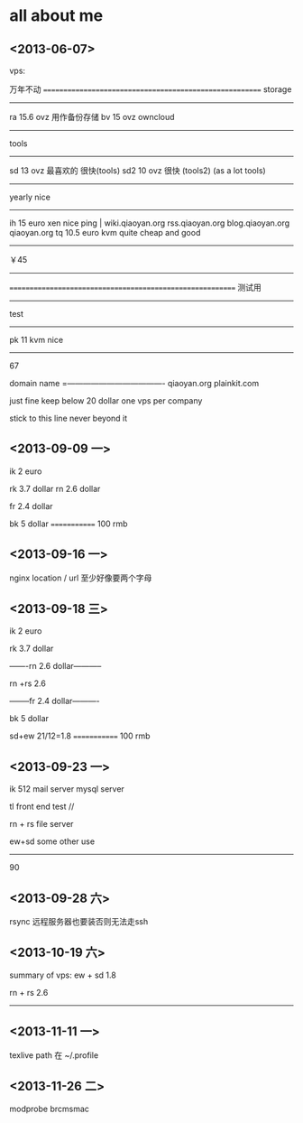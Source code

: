 * all about me 
** <2013-06-07>
vps: 

万年不动
========================================================
storage
-----------------------------------------------------------
ra 15.6  ovz     用作备份存储 
bv 15    ovz     owncloud 
------------------------------------------------------------


tools
-------------------------------------------------
sd 13     ovz                   最喜欢的 很快(tools) 
sd2 10    ovz                   很快  (tools2) (as a lot tools)
------------------------------------------------
  
yearly  nice
-----------------------------------------
ih 15   euro  xen    nice ping             | wiki.qiaoyan.org  rss.qiaoyan.org  blog.qiaoyan.org  qiaoyan.org
tq 10.5  euro kvm    quite cheap and good
-----------------------------
￥45
-------------------------------------------

==========================================================
测试用
--------------------------------------------------
test 
-----------------------------------
pk 11       kvm     nice 

---------------------------------------------
67

domain name 
=-------------------------------------
qiaoyan.org
plainkit.com

just fine  keep below 20 dollar  one vps per company

stick to this line never beyond it 

** <2013-09-09 一>

ik 2 euro 

rk 3.7 dollar
rn 2.6 dollar

fr 2.4 dollar

bk 5 dollar
=============
 100 rmb


** <2013-09-16 一>
nginx  location / url 至少好像要两个字母


** <2013-09-18 三>

ik 2 euro 

rk 3.7 dollar

-------rn 2.6 dollar-----------

rn +rs  2.6

--------fr 2.4 dollar----------

bk 5 dollar

sd+ew 21/12=1.8
=============
 100 rmb


** <2013-09-23 一>

ik 512   mail server mysql server  


tl   front end  test //

rn + rs   file server 

ew+sd   some other use 
--------------------------

90


** <2013-09-28 六>

rsync 远程服务器也要装否则无法走ssh 

** <2013-10-19 六>

summary of vps:
ew + sd 1.8  

rn + rs 2.6

---------------






** <2013-11-11 一>
texlive path 在 ~/.profile 



** <2013-11-26 二>

modprobe brcmsmac
